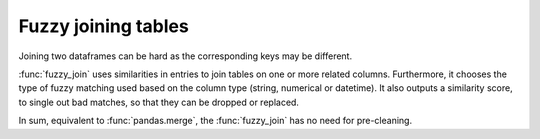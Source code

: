 Fuzzy joining tables
---------------------

Joining two dataframes can be hard as the corresponding keys may be different.

:func:`fuzzy_join` uses similarities in entries to join tables on one or more
related columns. Furthermore, it chooses the type of fuzzy matching used based
on the column type (string, numerical or datetime). It also outputs a similarity
score, to single out bad matches, so that they can be dropped or replaced.

In sum, equivalent to :func:`pandas.merge`, the :func:`fuzzy_join`
has no need for pre-cleaning.
